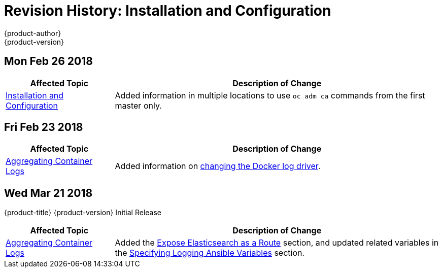[[install-config-revhistory-install-config]]
= Revision History: Installation and Configuration
{product-author}
{product-version}
:data-uri:
:icons:
:experimental:


// do-release: revhist-tables

== Mon Feb 26 2018

// tag::install_config_mon_feb_26_2018[]
[cols="1,3",options="header"]
|===

|Affected Topic |Description of Change
//Mon Feb 26 2018
|xref:../install_config/index.adoc#install-config-index[Installation and Configuration]
|Added information in multiple locations to use `oc adm ca` commands from the first master only.

|===

== Fri Feb 23 2018

// tag::install_config_fri_feb_23_2018[]
[cols="1,3",options="header"]
|===

|Affected Topic |Description of Change
//Fri Feb 23 2018
|xref:../install_config/aggregate_logging.adoc#install-config-aggregate-logging[Aggregating Container Logs]
|Added information on xref:../install_config/aggregate_logging.adoc#fluentd-upgrade-source[changing the Docker log driver].

|===

== Wed Mar 21 2018

{product-title} {product-version} Initial Release

// tag::install_config_wed_mar_21_2018[]
[cols="1,3",options="header"]
|===

|Affected Topic |Description of Change
//Wed Mar 21 2018
|xref:../install_config/aggregate_logging.adoc#install-config-aggregate-logging[Aggregating Container Logs]
|Added the xref:../install_config/aggregate_logging.adoc#expose-elasticsearch-as-route[Expose Elasticsearch as a Route] section, and updated related variables in the xref:../install_config/aggregate_logging.adoc#aggregate-logging-ansible-variables[Specifying Logging Ansible Variables] section.

|===

// end::install_config_wed_mar_21_2018[]
